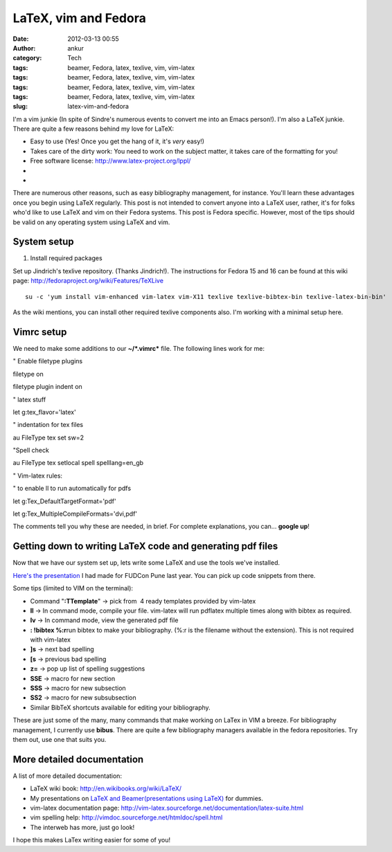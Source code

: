 LaTeX, vim and Fedora
#####################
:date: 2012-03-13 00:55
:author: ankur
:category: Tech
:tags: beamer, Fedora, latex, texlive, vim, vim-latex
:tags: beamer, Fedora, latex, texlive, vim, vim-latex
:tags: beamer, Fedora, latex, texlive, vim, vim-latex
:tags: beamer, Fedora, latex, texlive, vim, vim-latex
:slug: latex-vim-and-fedora

I'm a vim junkie (In spite of Sindre's numerous events to convert me
into an Emacs person!). I'm also a LaTeX junkie. There are quite a few
reasons behind my love for LaTeX:

.. raw:: html

   <div>

-  Easy to use (Yes! Once you get the hang of it, it's *very* easy!)
-  Takes care of the dirty work: You need to work on the subject matter,
   it takes care of the formatting for you!
-  Free software license: \ http://www.latex-project.org/lppl/
-  ..
-  ..

.. raw:: html

   <div>

There are numerous other reasons, such as easy bibliography management,
for instance. You'll learn these advantages once you begin using LaTeX
regularly. This post is not intended to convert anyone into a LaTeX
user, rather, it's for folks who'd like to use LaTeX and vim on their
Fedora systems. This post is Fedora specific. However, most of the tips
should be valid on any operating system using LaTeX and vim.

.. raw:: html

   </div>

.. raw:: html

   </div>

.. raw:: html

   <div>

.. raw:: html

   </div>

System setup
------------

.. raw:: html

   <div>

1. Install required packages

.. raw:: html

   </div>

.. raw:: html

   <div>

.. raw:: html

   </div>

.. raw:: html

   <div>

Set up Jindrich's texlive repository. (Thanks Jindrich!). The
instructions for Fedora 15 and 16 can be found at this wiki
page: \ http://fedoraproject.org/wiki/Features/TeXLive

.. raw:: html

   </div>

.. raw:: html

   <div>

.. raw:: html

   </div>

.. raw:: html

   <div>

::

    su -c 'yum install vim-enhanced vim-latex vim-X11 texlive texlive-bibtex-bin texlive-latex-bin-bin'

.. raw:: html

   </div>

.. raw:: html

   <div>

.. raw:: html

   </div>

.. raw:: html

   <div>

As the wiki mentions, you can install other required texlive components
also. I'm working with a minimal setup here.

.. raw:: html

   </div>

Vimrc setup
-----------

.. raw:: html

   <div>

We need to make some additions to our **~/\ *.vimrc*** file. The
following lines work for me:

.. raw:: html

   </div>

.. raw:: html

   <div>

.. raw:: html

   </div>

.. raw:: html

   <div>

.. raw:: html

   <div>

" Enable filetype plugins

.. raw:: html

   </div>

.. raw:: html

   <div>

filetype on

.. raw:: html

   </div>

.. raw:: html

   <div>

filetype plugin indent on

.. raw:: html

   </div>

.. raw:: html

   <div>

.. raw:: html

   </div>

.. raw:: html

   <div>

" latex stuff

.. raw:: html

   </div>

.. raw:: html

   <div>

let g:tex\_flavor='latex'

.. raw:: html

   </div>

.. raw:: html

   <div>

" indentation for tex files

.. raw:: html

   </div>

.. raw:: html

   <div>

au FileType tex set sw=2

.. raw:: html

   </div>

.. raw:: html

   <div>

"Spell check

.. raw:: html

   </div>

.. raw:: html

   <div>

au FileType tex setlocal spell spelllang=en\_gb

.. raw:: html

   </div>

.. raw:: html

   <div>

" Vim-latex rules:

.. raw:: html

   </div>

.. raw:: html

   <div>

" to enable ll to run automatically for pdfs

.. raw:: html

   </div>

.. raw:: html

   <div>

let g:Tex\_DefaultTargetFormat='pdf'

.. raw:: html

   </div>

.. raw:: html

   <div>

let g:Tex\_MultipleCompileFormats='dvi,pdf'

.. raw:: html

   </div>

.. raw:: html

   <div>

.. raw:: html

   </div>

.. raw:: html

   <div>

The comments tell you why these are needed, in brief. For complete
explanations, you can... **google up**!

.. raw:: html

   </div>

.. raw:: html

   </div>

.. raw:: html

   <div>

.. raw:: html

   </div>

.. raw:: html

   <div>

Getting down to writing LaTeX code and generating pdf files
-----------------------------------------------------------

.. raw:: html

   </div>

.. raw:: html

   <div>

Now that we have our system set up, lets write some LaTeX and use the
tools we've installed.

.. raw:: html

   </div>

.. raw:: html

   <div>

.. raw:: html

   </div>

.. raw:: html

   <div>

`Here's the presentation`_ I had made for FUDCon Pune last year. You can
pick up code snippets from there.

.. raw:: html

   </div>

.. raw:: html

   <div>

.. raw:: html

   </div>

.. raw:: html

   <div>

Some tips (limited to VIM on the terminal):

.. raw:: html

   </div>

.. raw:: html

   <div>

-  Command "**:TTemplate**\ " -> pick from  4 ready templates provided
   by vim-latex
-  **ll** -> In command mode, compile your file. vim-latex will run
   pdflatex multiple times along with bibtex as required.
-  **lv** -> In command mode, view the generated pdf file
-  **: !bibtex %:r**\ run bibtex to make your bibliography. (%:r is the
   filename without the extension). This is not required with vim-latex
-  **]s** -> next bad spelling
-  **[s** -> previous bad spelling
-  **z=** -> pop up list of spelling suggestions
-  **SSE** -> macro for new section
-  **SSS** -> macro for new subsection
-  **SS2** -> macro for new subsubsection
-  Similar BibTeX shortcuts available for editing your bibliography.

.. raw:: html

   <div>

These are just some of the many, many commands that make working on
LaTex in VIM a breeze. For bibliography management, I currently use
**bibus**. There are quite a few bibliography managers available in the
fedora repositories. Try them out, use one that suits you.

.. raw:: html

   </div>

.. raw:: html

   </div>

More detailed documentation
---------------------------

.. raw:: html

   <div>

A list of more detailed documentation:

.. raw:: html

   </div>

.. raw:: html

   <div>

-  LaTeX wiki book: \ http://en.wikibooks.org/wiki/LaTeX/
-  My presentations on `LaTeX and Beamer(presentations using LaTeX)`_
   for dummies.
-  vim-latex documentation
   page: \ http://vim-latex.sourceforge.net/documentation/latex-suite.html
-  vim spelling help: \ http://vimdoc.sourceforge.net/htmldoc/spell.html
-  The interweb has more, just go look!

.. raw:: html

   <div>

I hope this makes LaTex writing easier for some of you!

.. raw:: html

   </div>

.. raw:: html

   </div>

.. _Here's the presentation: http://ankursinha.fedorapeople.org/LaTeX/LaTex.pdf
.. _LaTeX and Beamer(presentations using LaTeX): http://ankursinha.fedorapeople.org/LaTeX/
